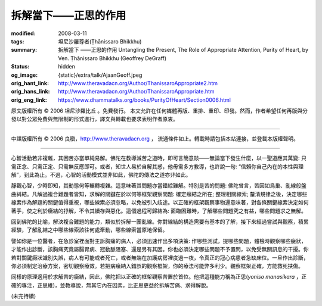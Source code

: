 拆解當下——正思的作用
====================

:modified: 2008-03-11
:tags: 坦尼沙羅尊者(Ṭhānissaro Bhikkhu)
:summary: 拆解當下
          ——正思的作用
          Untangling the Present,
          The Role of Appropriate Attention,
          Purity of Heart,
          by Ven. Ṭhānissaro Bhikkhu (Geoffrey DeGraff)
:status: hidden
:og_image: {static}/extra/talk/Ajaan\ Geoff.jpeg
:orig_hant_link: http://www.theravadacn.org/Author/ThanissaroAppropriate2.htm
:orig_hans_link: http://www.theravadacn.org/Author/ThanissaroAppropriate.htm
:orig_eng_link: https://www.dhammatalks.org/books/PurityOfHeart/Section0006.html


.. role:: small
   :class: is-size-7


.. raw:: html

   <div class="columns">
     <div class="column has-background-grey-lighter is-two-thirds">

.. raw:: html

   <div class="container has-text-centered">
     <p class="title is-2">拆解當下<br><span class="title is-3">——正思的作用</span></p>
     [作者]坦尼沙羅尊者
     <br>
     [中譯]良稹
     <br>
     <strong>
       Untangling the Present
       <br>
       The Role of Appropriate Attention
       <br>
       by Ven. Ṭhānissaro Bhikkhu (Geoffrey DeGraff)
     </strong>
   </div>

.. raw:: html

   </div>
   <div class="column has-background-light">

原文版權所有 © 2006 坦尼沙羅比丘 。免費發行。 本文允許在任何媒體再版、重排、重印、印發。然而，作者希望任何再版與分發以對公眾免費與無限制的形式進行，譯文與轉載也要求表明作者原衷。

----

中譯版權所有 © 2006 良稹，http://www.theravadacn.org ， 流通條件如上。轉載時請包括本站連接，並登載本版權聲明。

.. raw:: html

   </div>
   </div>

----

心智活動若非複雜，其困苦亦當單純易解。佛陀在教導滅苦之道時，即可言簡意賅——無論當下發生什麼，以一聖道應其萬變: 只需正念、只需正定、只需無反應即可。或者，知世人易於自解其惑，他毋需多方教導，也許說一句: “信賴你自己內在的本性與理解”，到此為止。不過，心智的活動模式並非如此，佛陀的傳法之道亦非如此。

靜觀心智，少時即知，其動態何等輾轉複雜。這意味著其問題亦當錯綜難解。特別是苦的問題: 佛陀曾言，苦因如鳥巢、亂線般盤曲糾結。凡解過複合難題者皆知，求解的關鍵在於以何等框架觀察問題: 確定癥結之所在; 整理相關線索; 釐清規律之後，決定哪些線索作為解題的關鍵值得重視，哪些線索必須忽略，以免被引入歧途。以正確的框架觀察事物還意味著，對各條關鍵線索決定如何著手，使之利於癥結的抒解，不令其續存與惡化。這個過程可歸結為: 面臨困難時，了解哪些問題究之有益，哪些問題求之無解。

回到佛陀的比喻，解決複合難題的能力，類似於拆解一團亂線。你對線結的構造需要有基本的了解，接下來經過嘗試與觀察，積累經驗，了解亂結之中哪些線索該往何處牽動，哪些線索當原地保留。

譬如你是一位醫者，在急診室裡面對主訴胸痛的病人，必須迅速作出多項決策: 作哪些測試，提哪些問題，體檢時觀察哪些癥狀，才能作出診斷，該胸痛究竟屬腸胃病、冠動脈阻塞、還是另有其因。你也必須決定哪些問題不予置問，以免受無關訊息的干擾。你若對關鍵癥狀識別失誤，病人有可能或者死亡，或者無端在加護病房裡度過一夜，令真正的冠心病患者急缺床位。一旦作出診斷，你必須制定治療方案，密切觀察療效。若把病癥納入錯誤的觀察框架，你的療法可能弊多利少。觀察框架正確，方能救死扶傷。

同樣的原理適用於求解苦的癥結，因此，佛陀把以正確的框架觀察苦置於首位。他把這種能力稱為正思(*yoniso manasikara* ，正確的專注，正思維)，並教導說，無其它內在因素，比正思更益於拆解苦痛、求得解脫。

(未完待續)
